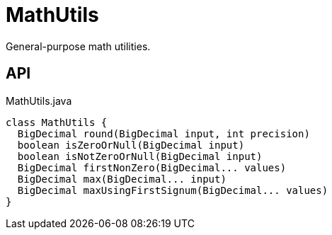 = MathUtils
:Notice: Licensed to the Apache Software Foundation (ASF) under one or more contributor license agreements. See the NOTICE file distributed with this work for additional information regarding copyright ownership. The ASF licenses this file to you under the Apache License, Version 2.0 (the "License"); you may not use this file except in compliance with the License. You may obtain a copy of the License at. http://www.apache.org/licenses/LICENSE-2.0 . Unless required by applicable law or agreed to in writing, software distributed under the License is distributed on an "AS IS" BASIS, WITHOUT WARRANTIES OR  CONDITIONS OF ANY KIND, either express or implied. See the License for the specific language governing permissions and limitations under the License.

General-purpose math utilities.

== API

[source,java]
.MathUtils.java
----
class MathUtils {
  BigDecimal round(BigDecimal input, int precision)
  boolean isZeroOrNull(BigDecimal input)
  boolean isNotZeroOrNull(BigDecimal input)
  BigDecimal firstNonZero(BigDecimal... values)
  BigDecimal max(BigDecimal... input)
  BigDecimal maxUsingFirstSignum(BigDecimal... values)
}
----

